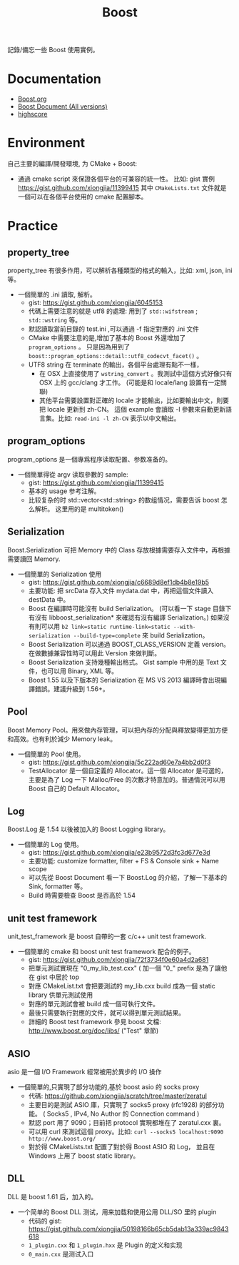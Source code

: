 # -*- mode: org; mode: auto-fill -*-
#+TITLE: Boost
#+OPTIONS: title:nil num:nil *:nil ^:nil
#+HTML_DOCTYPE: <!doctype html>

記錄/備忘一些 Boost 使用實例。

* Documentation
- [[http://www.boost.org/][Boost.org]]
- [[http://www.boost.org/doc/][Boost Document (All versions)]]
- [[http://en.highscore.de/cpp/boost/frontpage.html][highscore]]

* Environment
自己主要的編譯/開發環境, 为 CMake + Boost: 
- 通過 cmake script 來保證各個平台的可兼容的統一性。
  比如: gist 實例 [[https://gist.github.com/xiongjia/11399415]] 其中 
  =CMakeLists.txt= 文件就是一個可以在各個平台使用的 cmake 配置腳本。

* Practice
** property_tree
property_tree 有很多作用，可以解析各種類型的格式的輸入，比如: xml, json, ini 等。
- 一個簡單的 .ini 讀取, 解析。
  - gist: [[https://gist.github.com/xiongjia/6045153]]
  - 代碼上需要注意的就是 utf8 的處理: 用到了  =std::wifstream= ; =std::wstring= 等。
  - 默認讀取當前目錄的 test.ini ,可以通過 -f 指定對應的 .ini 文件
  - CMake 中需要注意的是,增加了基本的 Boost 外還增加了 =program_options= 。
    只是因為用到了 =boost::program_options::detail::utf8_codecvt_facet()= 。
  - UTF8 string 在 terminate 的輸出，各個平台處理有點不一樣，
    - 在 OSX 上直接使用了 =wstring_convert= 。我測試中這個方式好像只有 OSX 上的 gcc/clang 才工作。 
      (可能是和 locale/lang 設置有一定關聯)
    - 其他平台需要設置對正確的 locale 才能輸出，比如要輸出中文，則要把 locale 更新到 zh-CN。
      這個 example 會讀取 -l 參數來自動更新語言集。比如: =read-ini -l zh-CN= 表示以中文輸出。

** program_options
program_options 是一個專爲程序读取配置、参数准备的。
- 一個簡單得從 argv 读取參數的 sample:
  - gist: [[https://gist.github.com/xiongjia/11399415]]
  - 基本的 usage 参考注解。
  - 比较复杂的时 std::vector<std::string> 的数组情况，需要告诉 boost 怎么解析。
    这里用的是 multitoken() 

** Serialization
Boost.Serialization 可把 Memory 中的 Class 存放根據需要存入文件中，再根據需要讀回 Memory.
- 一個簡單的 Serialization 使用
  - gist: [[https://gist.github.com/xiongjia/c6689d8ef1db4b8e19b5]]
  - 主要功能: 把 srcData 存入文件 mydata.dat 中，再把這個文件讀入 destData 中。
  - Boost 在編譯時可能沒有 build Serialization。 
    (可以看一下 stage 目錄下有沒有 libboost_serialization* 來確認有沒有編譯 Serialization。)
    如果沒有則可以用 
    ~b2 link=static runtime-link=static --with-serialization --build-type=complete~ 
    來 build Serialization。
  - Boost Serialization 可以通過 BOOST_CLASS_VERSION 定義 version。
    在做數據兼容性時可以用此 Version 來做判斷。
  - Boost Serialization 支持幾種輸出格式。 
    Gist sample 中用的是 Text 文件，也可以用 Binary, XML  等。
  - Boost 1.55 以及下版本的 Serialization 在 MS VS 2013 編譯時會出現編譯錯誤。建議升級到 1.56+。
 
** Pool
Boost Memory Pool。用來做內存管理，可以把內存的分配與釋放變得更加方便和高效。也有利於減少 Memory leak。
- 一個簡單的 Pool 使用。
  - gist: [[https://gist.github.com/xiongjia/5c222ad60e7a4bb2d0f3]]
  - TestAllocator 是一個自定義的 Allocator。這一個 Allocator 是可選的，
    主要是為了 Log 一下 Malloc/Free 的次數才特意加的。普通情況可以用 Boost 自己的 Default Allocator。

** Log
Boost.Log 是 1.54 以後被加入的 Boost Logging library。 
- 一個簡單的 Log 使用。
  - gist: [[https://gist.github.com/xiongjia/e23b9572d3fc3d677e3d]]
  - 主要功能: customize formatter, filter + FS & Console sink + Name scope
  - 可以先從 Boost Document 看一下 Boost.Log 的介紹，了解一下基本的 Sink, formatter 等。
  - Build 時需要檢查 Boost 是否高於 1.54
 
** unit test framework
unit_test_framework 是 boost 自帶的一套 c/c++ unit test framework.
- 一個簡單的 cmake 和 boost unit test framework 配合的例子。
  - gist:  [[https://gist.github.com/xiongjia/72f3734f0e60a4d2a681]]
  - 把單元測試實現在 "0_my_lib_test.cxx" ( 加一個 "0_" prefix 是為了讓他在 gist 中居於 top
  - 對應 CMakeList.txt 會把要測試的 my_lib.cxx build 成為一個 static library 供單元測試使用
  - 對應的單元測試會被 build 成一個可執行文件。
  - 最後只需要執行對應的文件，就可以得到單元測試結果。
  - 詳細的 Boost test framework 參見 boost 文檔: [[http://www.boost.org/doc/libs/]] ("Test" 章節)

** ASIO
asio 是一個 I/O Framework 經常被用於異步的 I/O 操作
- 一個簡單的,只實現了部分功能的,基於 boost asio 的 socks proxy  
  - 代碼: [[https://github.com/xiongjia/scratch/tree/master/zeratul]]
  - 主要目的是測試 ASIO 庫，只實現了 socks5 proxy (rfc1928) 的部分功能。
    ( Socks5 , IPv4, No Author 的 Connection command )
  - 默認 port 用了 9090；目前把 protocol 實現都堆在了 zeratul.cxx 裏。
  - 可以用 curl 來測試這個 proxy。比如: ~curl --socks5 localhost:9090 http://www.boost.org/~
  - 對於得 CMakeLists.txt 配置了對於得 Boost ASIO 和 Log， 
    並且在 Windows 上用了 boost static library。

** DLL
DLL 是 boost 1.61 后，加入的。
- 一个简单的 Boost DLL 测试，用来加载和使用公用 DLL/SO 里的 plugin
  - 代码的 gist: [[https://gist.github.com/xiongjia/50198166b65cb5dab13a339ac9843618][https://gist.github.com/xiongjia/50198166b65cb5dab13a339ac9843618]]
  - ~1_plugin.cxx~ 和 ~1_plugin.hxx~ 是 Plugin 的定义和实现
  - ~0_main.cxx~ 是测试入口
